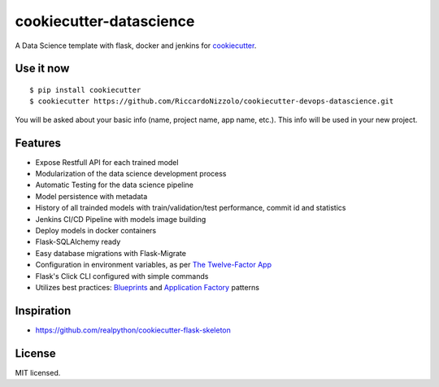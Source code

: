 cookiecutter-datascience
============================

A Data Science template with flask, docker and jenkins for cookiecutter_.

.. _cookiecutter: https://github.com/audreyr/cookiecutter




Use it now
----------
::

    $ pip install cookiecutter
    $ cookiecutter https://github.com/RiccardoNizzolo/cookiecutter-devops-datascience.git

You will be asked about your basic info (name, project name, app name, etc.). This info will be used in your new project.

Features
--------

- Expose Restfull API for each trained model
- Modularization of the data science development process
- Automatic Testing for the data science pipeline
- Model persistence with metadata
- History of all trainded models with train/validation/test performance, commit id and statistics
- Jenkins CI/CD Pipeline with models image building
- Deploy models in docker containers
- Flask-SQLAlchemy ready
- Easy database migrations with Flask-Migrate
- Configuration in environment variables, as per `The Twelve-Factor App <https://12factor.net/config>`_
- Flask's Click CLI configured with simple commands
- Utilizes best practices: `Blueprints <http://flask.pocoo.org/docs/blueprints/>`_ and `Application Factory <http://flask.pocoo.org/docs/patterns/appfactories/>`_ patterns



Inspiration
-----------

- https://github.com/realpython/cookiecutter-flask-skeleton

License
-------

MIT licensed.
